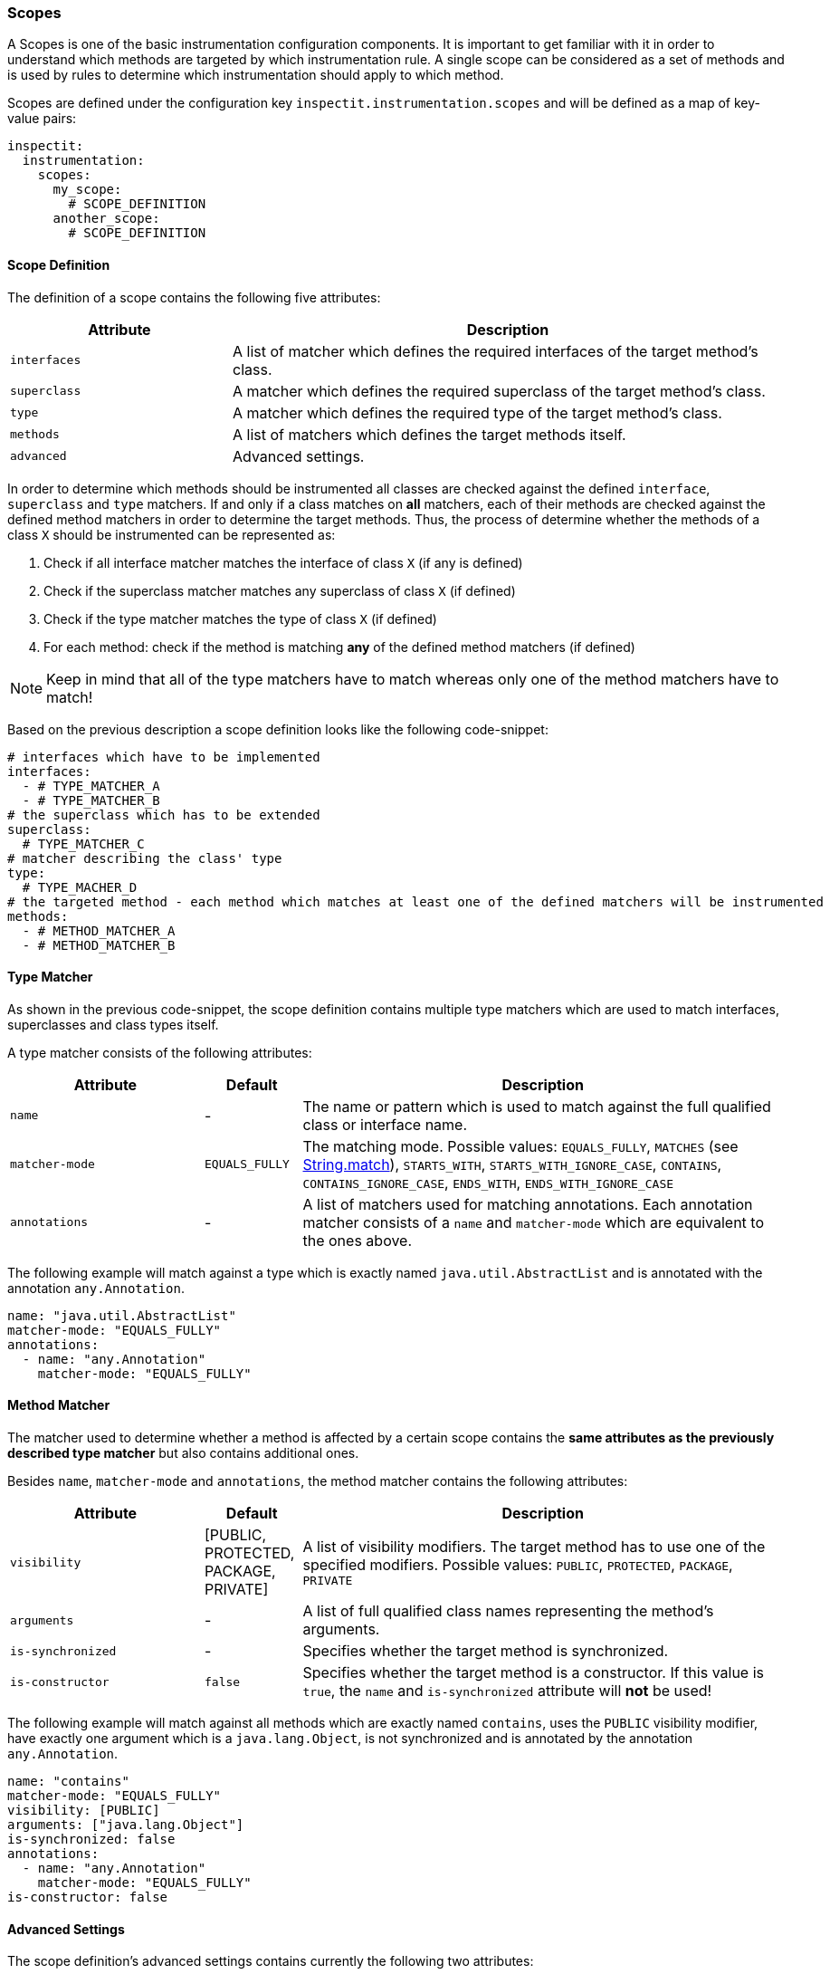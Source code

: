=== Scopes


A Scopes is one of the basic instrumentation configuration components.
It is important to get familiar with it in order to understand which methods are targeted by which instrumentation rule.
A single scope can be considered as a set of methods and is used by rules to determine which instrumentation should apply to which method.

Scopes are defined under the configuration key `inspectit.instrumentation.scopes` and will be defined as a map of key-value pairs:

[source,yaml]
----
inspectit:
  instrumentation:
    scopes:
      my_scope:
        # SCOPE_DEFINITION
      another_scope:
        # SCOPE_DEFINITION
----

==== Scope Definition

The definition of a scope contains the following five attributes:

[cols="2,5",options="header"]
|===
|Attribute|Description

|`interfaces`
| A list of matcher which defines the required interfaces of the target method's class.

|`superclass`
| A matcher which defines the required superclass of the target method's class.

|`type`
| A matcher which defines the required type of the target method's class.

|`methods`
| A list of matchers which defines the target methods itself.

|`advanced`
| Advanced settings.

|===

In order to determine which methods should be instrumented all classes are checked against the defined `interface`, `superclass` and `type` matchers.
If and only if a class matches on *all* matchers, each of their methods are checked against the defined method matchers in order to determine the target methods.
Thus, the process of determine whether the methods of a class `X` should be instrumented can be represented as:

1. Check if all interface matcher matches the interface of class `X` (if any is defined)
2. Check if the superclass matcher matches any superclass of class `X` (if defined)
3. Check if the type matcher matches the type of class `X` (if defined)
4. For each method: check if the method is matching *any* of the defined method matchers (if defined)

NOTE: Keep in mind that all of the type matchers have to match whereas only one of the method matchers have to match!

Based on the previous description a scope definition looks like the following code-snippet:

[source,yaml]
----
# interfaces which have to be implemented
interfaces:
  - # TYPE_MATCHER_A
  - # TYPE_MATCHER_B
# the superclass which has to be extended
superclass:
  # TYPE_MATCHER_C
# matcher describing the class' type
type:
  # TYPE_MACHER_D
# the targeted method - each method which matches at least one of the defined matchers will be instrumented
methods:
  - # METHOD_MATCHER_A
  - # METHOD_MATCHER_B
----

==== Type Matcher

As shown in the previous code-snippet, the scope definition contains multiple type matchers which are used to match interfaces, superclasses and class types itself.

A type matcher consists of the following attributes:

[cols="2,1,5",options="header"]
|===
|Attribute
|Default
|Description

|`name`
| -
| The name or pattern which is used to match against the full qualified class or interface name.

|`matcher-mode`
| `EQUALS_FULLY`
| The matching mode. Possible values: `EQUALS_FULLY`, `MATCHES` (see https://docs.oracle.com/javase/8/docs/api/java/lang/String.html#matches-java.lang.String-[String.match]), `STARTS_WITH`, `STARTS_WITH_IGNORE_CASE`, `CONTAINS`, `CONTAINS_IGNORE_CASE`, `ENDS_WITH`, `ENDS_WITH_IGNORE_CASE`

|`annotations`
| -
| A list of matchers used for matching annotations. Each annotation matcher consists of a `name` and `matcher-mode` which are equivalent to the ones above.

|===

The following example will match against a type which is exactly named `java.util.AbstractList` and is annotated with the annotation `any.Annotation`.

[source,yaml]
----
name: "java.util.AbstractList"
matcher-mode: "EQUALS_FULLY"
annotations:
  - name: "any.Annotation"
    matcher-mode: "EQUALS_FULLY"
----

==== Method Matcher

The matcher used to determine whether a method is affected by a certain scope contains the *same attributes as the previously described type matcher* but also contains additional ones.

Besides `name`, `matcher-mode` and `annotations`, the method matcher contains the following attributes:

[cols="2,1,5",options="header"]
|===
|Attribute
|Default
|Description

|`visibility`
| [PUBLIC, PROTECTED, PACKAGE, PRIVATE]
| A list of visibility modifiers. The target method has to use one of the specified modifiers. Possible values: `PUBLIC`, `PROTECTED`, `PACKAGE`, `PRIVATE`

|`arguments`
| -
| A list of full qualified class names representing the method's arguments.

|`is-synchronized`
| -
| Specifies whether the target method is synchronized.

|`is-constructor`
|`false`
| Specifies whether the target method is a constructor. If this value is `true`, the `name` and `is-synchronized` attribute will *not* be used!

|===

The following example will match against all methods which are exactly named `contains`, uses the `PUBLIC` visibility modifier, have exactly one argument which is a `java.lang.Object`, is not synchronized and  is annotated by the annotation `any.Annotation`.

[source,yaml]
----
name: "contains"
matcher-mode: "EQUALS_FULLY"
visibility: [PUBLIC]
arguments: ["java.lang.Object"]
is-synchronized: false
annotations:
  - name: "any.Annotation"
    matcher-mode: "EQUALS_FULLY"
is-constructor: false
----

==== Advanced Settings

The scope definition's advanced settings contains currently the following two attributes:

[cols="2,1,5",options="header"]
|===
|Attribute
|Default
|Description

|`instrument-only-inherited-methods`
| false
| If this value is `true`, only methods will be instrumented which are inherited of a superclass or interface which where specified in the `interfaces` or `superclass` configuration.

|`disable-safety-mechanisms`
| false
| By default, the agent will not allow scopes containing only "any-matcher" like `MATCHES(*)`. If required, this safety feature can be disabled by setting this value to `true`.

|===

==== Example Scope Definition

The following code-snippet contains an example of a complete scope definitions.
Note: the following configuration contains all possible attributes even they are not necessary!

[source,yaml]
----
inspectit:
  instrumentation:
        scopes:
          # the id of the following defined scope element - this example scope targets the ArrayList's contains method
          example-list-scope:
            # interfaces which have to be implemented
            interfaces:
              - name: "java.util.List"
                matcher-mode: "EQUALS_FULLY"
                annotations:
                  - name: "any.Annotation"
                    matcher-mode: "EQUALS_FULLY"
            # the superclass which has to be extended
            superclass:
              name: "java.util.AbstractList"
              matcher-mode: "EQUALS_FULLY"
              annotations:
                - name: "any.Annotation"
                  matcher-mode: "EQUALS_FULLY"
            # matcher describing the class' name (full qualified)
            type:
              name: "ArrayList"
              matcher-mode: "ENDS_WITH"
              annotations:
                - name: "any.Annotation"
                  matcher-mode: "EQUALS_FULLY"
            # the targeted method - each method which matches at least one of the defined matchers will be instrumented
            methods:
              - name: "contains"
                matcher-mode: "EQUALS_FULLY"
                visibility: [PUBLIC]
                arguments: ["java.lang.Object"]
                is-synchronized: false
                annotations:
                  - name: "any.Annotation"
                    matcher-mode: "EQUALS_FULLY"
              - is-constructor: true
                visibility: [PUBLIC]
                arguments: []
                annotations:
                  - name: "any.Annotation"
                    matcher-mode: "EQUALS_FULLY"
             # advances settings which can be used to specify and narrow the instrumentation
            advanced:
              instrument-only-inherited-methods: false
              disable-safety-mechanisms: false
----